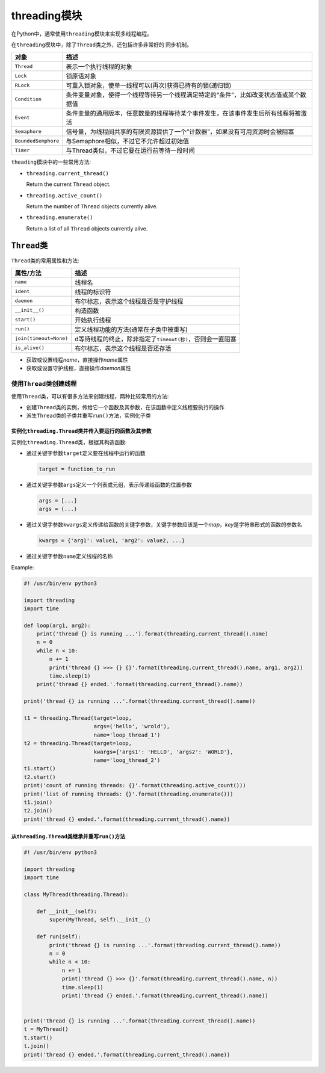 threading模块
=============

在Python中，通常使用\ ``threading``\ 模块来实现多线程编程。

在\ ``threading``\ 模块中，除了\ ``Thread``\ 类之外，还包括许多非常好的
同步机制。

+-----------------------+----------------------------------------------------------------------------------------+
| 对象                  | 描述                                                                                   |
+=======================+========================================================================================+
| ``Thread``            | 表示一个执行线程的对象                                                                 |
+-----------------------+----------------------------------------------------------------------------------------+
| ``Lock``              | 锁原语对象                                                                             |
+-----------------------+----------------------------------------------------------------------------------------+
| ``RLock``             | 可重入锁对象，使单一线程可以(再次)获得已持有的锁(递归锁)                               |
+-----------------------+----------------------------------------------------------------------------------------+
| ``Condition``         | 条件变量对象，使得一个线程等待另一个线程满足特定的“条件”，比如改变状态值或某个数据值   |
+-----------------------+----------------------------------------------------------------------------------------+
| ``Event``             | 条件变量的通用版本，任意数量的线程等待某个事件发生，在该事件发生后所有线程将被激活     |
+-----------------------+----------------------------------------------------------------------------------------+
| ``Semaphore``         | 信号量，为线程间共享的有限资源提供了一个“计数器”，如果没有可用资源时会被阻塞           |
+-----------------------+----------------------------------------------------------------------------------------+
| ``BoundedSemphore``   | 与Semaphore相似，不过它不允许超过初始值                                                |
+-----------------------+----------------------------------------------------------------------------------------+
| ``Timer``             | 与Thread类似，不过它要在运行前等待一段时间                                             |
+-----------------------+----------------------------------------------------------------------------------------+

``theading``\ 模块中的一些常用方法:

-  ``threading.current_thread()``

   Return the current ``Thread`` object.

-  ``threading.active_count()``

   Return the number of ``Thread`` objects currently alive.

-  ``threading.enumerate()``

   Return a list of all ``Thread`` objects currently alive.

``Thread``\ 类
--------------

``Thread``\ 类的常用属性和方法:

+--------------------------+------------------------------------------------------------------+
| 属性/方法                | 描述                                                             |
+==========================+==================================================================+
| ``name``                 | 线程名                                                           |
+--------------------------+------------------------------------------------------------------+
| ``ident``                | 线程的标识符                                                     |
+--------------------------+------------------------------------------------------------------+
| ``daemon``               | 布尔标志，表示这个线程是否是守护线程                             |
+--------------------------+------------------------------------------------------------------+
| ``__init__()``           | 构造函数                                                         |
+--------------------------+------------------------------------------------------------------+
| ``start()``              | 开始执行线程                                                     |
+--------------------------+------------------------------------------------------------------+
| ``run()``                | 定义线程功能的方法(通常在子类中被重写)                           |
+--------------------------+------------------------------------------------------------------+
| ``join(timeout=None)``   | d等待线程的终止，除非指定了\ ``timeout(秒)``\ ，否则会一直阻塞   |
+--------------------------+------------------------------------------------------------------+
| ``is_alive()``           | 布尔标志，表示这个线程是否还存活                                 |
+--------------------------+------------------------------------------------------------------+

-  获取或设置线程\ *name*\ ，直接操作\ *name*\ 属性

-  获取或设置守护线程，直接操作\ *daemon*\ 属性

使用\ ``Thread``\ 类创建线程
~~~~~~~~~~~~~~~~~~~~~~~~~~~~

使用\ ``Thread``\ 类，可以有很多方法来创建线程，两种比较常用的方法:

-  创建\ ``Thread``\ 类的实例，传给它一个函数及其参数，在该函数中定义线程要执行的操作

-  派生\ ``Thread``\ 类的子类并重写\ ``run()``\ 方法，实例化子类

实例化\ ``threading.Thread``\ 类并传入要运行的函数及其参数
^^^^^^^^^^^^^^^^^^^^^^^^^^^^^^^^^^^^^^^^^^^^^^^^^^^^^^^^^^

实例化\ ``threading.Thread``\ 类，根据其构造函数:

-  通过关键字参数\ ``target``\ 定义要在线程中运行的函数

   .. code:: python

       target = function_to_run

-  通过关键字参数\ ``args``\ 定义一个列表或元组，表示传递给函数的位置参数

   .. code:: python

       args = [...]
       args = (...)

-  通过关键字参数\ ``kwargs``\ 定义传递给函数的关键字参数，关键字参数应该是一个\ *map*\ ，\ *key*\ 是字符串形式的函数的参数名

   .. code:: python

       kwargs = {'arg1': value1, 'arg2': value2, ...}

-  通过关键字参数\ ``name``\ 定义线程的名称

Example:

.. code:: python

    #! /usr/bin/env python3

    import threading
    import time

    def loop(arg1, arg2):
        print('thread {} is running ...').format(threading.current_thread().name)
        n = 0
        while n < 10:
            n += 1
            print('thread {} >>> {} {}'.format(threading.current_thread().name, arg1, arg2))
            time.sleep(1)
      	print('thread {} ended.'.format(threading.current_thread().name))
        
    print('thread {} is running ...'.format(threading.current_thread().name))

    t1 = threading.Thread(target=loop,
                          args=('hello', 'wrold'),
                          name='loop_thread_1')
    t2 = threading.Thread(target=loop,
                          kwargs={'args1': 'HELLO', 'args2': 'WORLD'},
                          name='loog_thread_2')
    t1.start()
    t2.start()
    print('count of running threads: {}'.format(threading.active_count()))
    print('list of running threads: {}'.format(threading.enumerate()))
    t1.join()
    t2.join()
    print('thread {} ended.'.format(threading.current_thread().name))

从\ ``threading.Thread``\ 类继承并重写\ ``run()``\ 方法
^^^^^^^^^^^^^^^^^^^^^^^^^^^^^^^^^^^^^^^^^^^^^^^^^^^^^^^

.. code:: python

    #! /usr/bin/env python3

    import threading
    import time

    class MyThread(threading.Thread):
        
        def __init__(self):
            super(MyThread, self).__init__()
            
        def run(self):
            print('thread {} is running ...'.format(threading.current_thread().name))
            n = 0
            while n < 10:
                n += 1
                print('thread {} >>> {}'.format(threading.current_thread().name, n))
                time.sleep(1)
           	print('thread {} ended.'.format(threading.current_thread().name))
            
            
    print('thread {} is running ...'.format(threading.current_thread().name))
    t = MyThread()
    t.start()
    t.join()
    print('thread {} ended.'.format(threading.current_thread().name))
